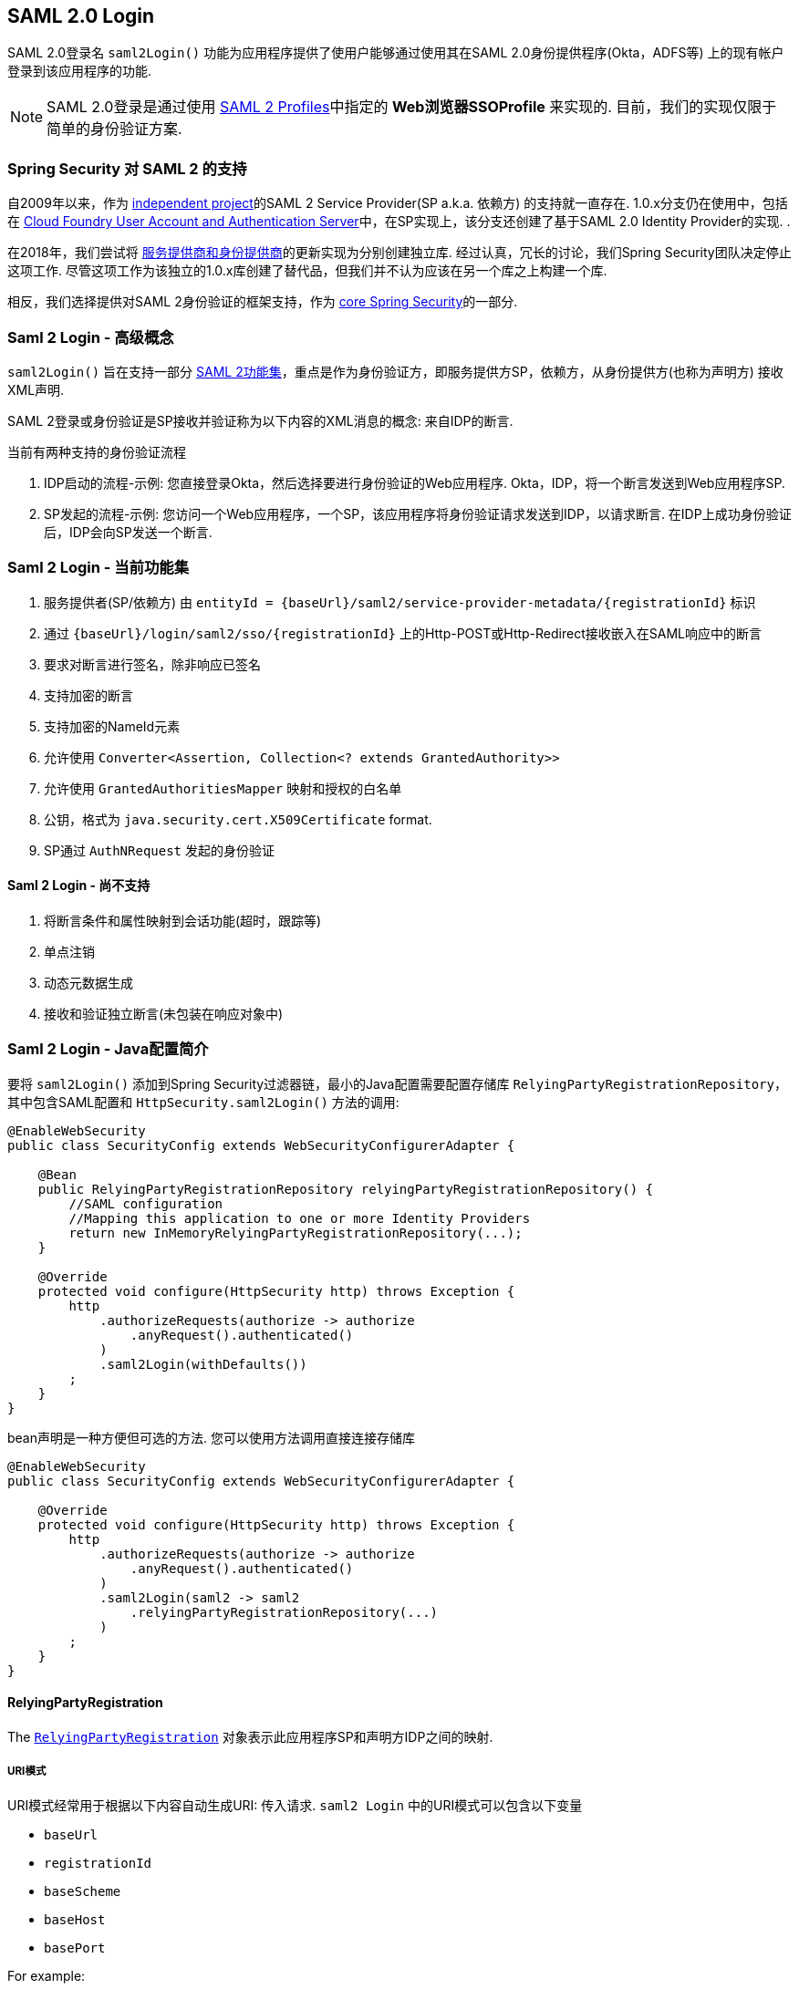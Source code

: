 [[servlet-saml2-login]]
== SAML 2.0 Login

SAML 2.0登录名 `saml2Login()` 功能为应用程序提供了使用户能够通过使用其在SAML 2.0身份提供程序(Okta，ADFS等) 上的现有帐户登录到该应用程序的功能.

NOTE: SAML 2.0登录是通过使用 https://www.oasis-open.org/committees/download.php/35389/sstc-saml-profiles-errata-2.0-wd-06-diff.pdf#page=15[SAML 2 Profiles]中指定的 *Web浏览器SSOProfile* 来实现的.  目前，我们的实现仅限于简单的身份验证方案.

[[servlet-saml2-spring-security-history]]
=== Spring Security 对 SAML 2 的支持

自2009年以来，作为 https://github.com/spring-projects/spring-security-saml/tree/1e013b07a7772defd6a26fcfae187c9bf661ee8f#spring-saml[independent project]的SAML 2 Service Provider(SP a.k.a. 依赖方) 的支持就一直存在.
1.0.x分支仍在使用中，包括在 https://github.com/cloudfoundry/uaa[Cloud Foundry User Account and Authentication Server]中，在SP实现上，该分支还创建了基于SAML 2.0 Identity Provider的实现.  .

在2018年，我们尝试将 https://github.com/spring-projects/spring-security-saml#spring-saml[服务提供商和身份提供商]的更新实现为分别创建独立库.  经过认真，冗长的讨论，我们Spring Security团队决定停止这项工作.  尽管这项工作为该独立的1.0.x库创建了替代品，但我们并不认为应该在另一个库之上构建一个库.

相反，我们选择提供对SAML 2身份验证的框架支持，作为 https://github.com/spring-projects/spring-security[core Spring Security]的一部分.

[[servlet-saml2-login-concepts]]
=== Saml 2 Login - 高级概念

`saml2Login()`  旨在支持一部分 https://saml.xml.org/saml-specifications[SAML 2功能集]，重点是作为身份验证方，即服务提供方SP，依赖方，从身份提供方(也称为声明方) 接收XML声明.

SAML 2登录或身份验证是SP接收并验证称为以下内容的XML消息的概念:
来自IDP的断言.

当前有两种支持的身份验证流程

1. IDP启动的流程-示例: 您直接登录Okta，然后选择要进行身份验证的Web应用程序.  Okta，IDP，将一个断言发送到Web应用程序SP.
2. SP发起的流程-示例: 您访问一个Web应用程序，一个SP，该应用程序将身份验证请求发送到IDP，以请求断言.  在IDP上成功身份验证后，IDP会向SP发送一个断言.

[[servlet-saml2-login-feature-set]]
=== Saml 2 Login - 当前功能集

1. 服务提供者(SP/依赖方) 由 `entityId = {baseUrl}/saml2/service-provider-metadata/{registrationId}` 标识
2. 通过 `{baseUrl}/login/saml2/sso/{registrationId}` 上的Http-POST或Http-Redirect接收嵌入在SAML响应中的断言
3. 要求对断言进行签名，除非响应已签名
4. 支持加密的断言
5. 支持加密的NameId元素
6. 允许使用 `Converter<Assertion, Collection<? extends GrantedAuthority>>`
7. 允许使用 `GrantedAuthoritiesMapper` 映射和授权的白名单
8. 公钥，格式为 `java.security.cert.X509Certificate` format.
9. SP通过 `AuthNRequest` 发起的身份验证

[[servlet-saml2-login-tbd]]
==== Saml 2 Login - 尚不支持

1. 将断言条件和属性映射到会话功能(超时，跟踪等)
2. 单点注销
3. 动态元数据生成
4. 接收和验证独立断言(未包装在响应对象中)

[[servlet-saml2-javaconfig]]
=== Saml 2 Login - Java配置简介

要将 `saml2Login()` 添加到Spring Security过滤器链，最小的Java配置需要配置存储库 `RelyingPartyRegistrationRepository`，其中包含SAML配置和 `HttpSecurity.saml2Login()` 方法的调用:

[source,java]
----
@EnableWebSecurity
public class SecurityConfig extends WebSecurityConfigurerAdapter {

    @Bean
    public RelyingPartyRegistrationRepository relyingPartyRegistrationRepository() {
        //SAML configuration
        //Mapping this application to one or more Identity Providers
        return new InMemoryRelyingPartyRegistrationRepository(...);
    }

    @Override
    protected void configure(HttpSecurity http) throws Exception {
        http
            .authorizeRequests(authorize -> authorize
                .anyRequest().authenticated()
            )
            .saml2Login(withDefaults())
        ;
    }
}
----

bean声明是一种方便但可选的方法.
您可以使用方法调用直接连接存储库

[source,java]
----
@EnableWebSecurity
public class SecurityConfig extends WebSecurityConfigurerAdapter {

    @Override
    protected void configure(HttpSecurity http) throws Exception {
        http
            .authorizeRequests(authorize -> authorize
                .anyRequest().authenticated()
            )
            .saml2Login(saml2 -> saml2
                .relyingPartyRegistrationRepository(...)
            )
        ;
    }
}
----

[[servlet-saml2-relyingpartyregistration]]
==== RelyingPartyRegistration
The https://github.com/spring-projects/spring-security/blob/5.2.0.RELEASE/saml2/saml2-service-provider/src/main/java/org/springframework/security/saml2/provider/service/registration/RelyingPartyRegistration.java[`RelyingPartyRegistration`]
对象表示此应用程序SP和声明方IDP之间的映射.

[[servlet-saml2-rpr-uripatterns]]
===== URI模式

URI模式经常用于根据以下内容自动生成URI:
传入请求.  `saml2 Login` 中的URI模式可以包含以下变量

* `baseUrl`
* `registrationId`
* `baseScheme`
* `baseHost`
* `basePort`

For example:
```
{baseUrl}/login/saml2/sso/{registrationId}
```

[[servlet-saml2-rpr-relyingparty]]
===== 依赖方


* `registrationId` - (必需) 此配置映射的唯一标识符.  该标识符可以在URI路径中使用，因此应注意不需要URI编码.
* `localEntityIdTemplate` - (可选) 一个URI模式，它根据传入的请求为此应用程序创建一个实体ID.  默认值为 `{baseUrl}/saml2/service-provider-metadata/{registrationId}`，对于小型示例应用程序，它看起来像

```
http://localhost:8080/saml2/service-provider-metadata/my-test-configuration
```
不需要此配置选项是一种模式，它可以是固定的URI值.

* `remoteIdpEntityId` - (必需) 身份提供者的实体ID.  始终是固定的URI值或字符串， 不允许使用任何模式.
* `assertionConsumerServiceUrlTemplate` - (可选) 一个URI模式，它表示在SP启动流程期间要与任何 `AuthNRequest` 从SP发送到IDP的断言使用者服务URI.  尽管这可能是一种模式，但实际的URI必须解析为SP上的ACS端点.  默认值为  `{baseUrl}/login/saml2/sso/{registrationId}` ，并直接映射到 https://github.com/spring-projects/spring-security/blob/5.2.0.RELEASE/saml2/saml2-service-provider/src/main/java/org/springframework/security/saml2/provider/service/servlet/filter/Saml2WebSsoAuthenticationFilter.java#L42[`Saml2WebSsoAuthenticationFilter`] 端点
* `idpWebSsoUrl`  - (必需) 用于SP发送 `AuthNRequest` 消息的IDP单一登录端点的固定URI值.
* `credentials` - 凭证，私钥和x509证书的列表，用于 消息签名，验证，加密和解密.  该列表可以包含冗余凭据，以便轻松回转凭据.  例如
** [0] - X509Certificate{VERIFICATION,ENCRYPTION} - IDP的第一个公钥用于 验证和加密.
** [1] - X509Certificate/{VERIFICATION,ENCRYPTION} - IDP的第二个验证密钥用于验证.  始终使用列表中的第一个 `ENCRYPTION` 密钥进行加密.
** [2] - PrivateKey/X509Certificate{SIGNING,DECRYPTION} - SP的第一个签名和解密凭据.
** [3] - PrivateKey/X509Certificate{SIGNING,DECRYPTION} - SP的第二个解密凭据.  始终使用列表中的第一个 `SIGNING` 键进行签名.

收到传入消息时，始终需要签名，系统将首先尝试
使用索引[0]处的证书来验证签名，并且仅移至第二个
如果第一个失败，则为凭据.

以类似的方式，将SP配置的私钥用于解密并以相同的顺序尝试.
当对IDP的消息进行签名时，将使用第一个SP凭据 (`type=SIGNING`) .

[[servlet-saml2-rpr-duplicated]]
===== 重复的依赖方配置

在应用程序使用多个身份提供者的用例中，它变为
显然，在两个 `RelyingPartyRegistration` 对象之间重复了一些配置

* localEntityIdTemplate
* credentials (all SP credentials, IDP credentials change)
* assertionConsumerServiceUrlTemplate

尽管复制配置值有一些缺点，但后端配置存储库不需要复制此数据存储模型.

此设置附带一个好处.  与某些身份提供者相比，某些身份提供者的凭据更容易轮换.  该对象模型可以确保在多IDP用例中更改配置时不会中断，并且您不能在所有身份提供者上轮换使用凭据.

[[servlet-saml2-serviceprovider-metadata]]
==== 服务提供商元数据

Spring Security SAML 2实现尚未提供下载端点
XML格式的SP元数据.  最小的配置

* *entity ID* - 默认为 `{baseUrl}/saml2/service-provider-metadata/{registrationId}` 其他也使用相同值的已知配置名称
** Audience Restriction
* *single signon URL* - 默认为 `{baseUrl}/login/saml2/sso/{registrationId}` 其他也使用相同值的已知配置名称
** Recipient URL
** Destination URL
** Assertion Consumer Service URL
* X509Certificate - 您在{SIGNING，DECRYPTION}中配置的证书 凭据必须与身份提供者共享

[[servlet-saml2-sp-initiated]]
==== 身份验证请求-SP启动的流程

要从Web应用程序启动身份验证，只需重定向到
```
{baseUrl}/saml2/authenticate/{registrationId}
```

端点将通过在端点上调用 `createAuthenticationRequest` 方法来生成 `AuthNRequest`.
可配置的工厂.  只需在您的配置中将 `Saml2AuthenticationRequestFactory` 作为bean公开即可.

端点将通过在可配置工厂上调用 `createAuthenticationRequest` 方法来生成 `AuthNRequest`.  只需在您的配置中将 `Saml2AuthenticationRequestFactory` 公开为bean.

[source,java]
----
public interface Saml2AuthenticationRequestFactory {
    String createAuthenticationRequest(Saml2AuthenticationRequest request);
}
----

[[servlet-saml2-login-customize]]
=== 自定义身份验证逻辑

默认情况下，Spring Security将 `OpenSamlAuthenticationProvider` 配置为验证和解析接收到的SAML 2响应和断言.  该提供程序具有三个配置选项

1. 权限提取器 - 从断言中提取组信息
2. 权限映射器 - 将提取的组信息映射到内部权限
3. 响应时间验证持续时间 - 可能存在时间同步问题时，应使用时间戳验证的内置公差.

一种自定义策略是使用 `ObjectPostProcessor`，它允许您修改实现创建的对象.  另一个选择是为拦截SAMLResponse的过滤器覆盖身份验证管理器.

[[servlet-saml2-opensamlauthenticationprovider]]
==== OpenSamlAuthenticationProvider ObjectPostProcessor

[source,java]
----
@EnableWebSecurity
public class SecurityConfig extends WebSecurityConfigurerAdapter {

    @Override
    protected void configure(HttpSecurity http) throws Exception {
        ObjectPostProcessor<OpenSamlAuthenticationProvider> processor = new ObjectPostProcessor<>() {
            @Override
            public <O extends OpenSamlAuthenticationProvider> O postProcess(O provider) {
                provider.setResponseTimeValidationSkew(RESPONSE_TIME_VALIDATION_SKEW);
                provider.setAuthoritiesMapper(AUTHORITIES_MAPPER);
                provider.setAuthoritiesExtractor(AUTHORITIES_EXTRACTOR);
                return provider;
            }
        };

        http
            .authorizeRequests(authorize -> authorize
                .anyRequest().authenticated()
            )
            .saml2Login(saml2 -> saml2
               .addObjectPostProcessor(processor)
            )
        ;
    }
}
----

[[servlet-saml2-opensamlauthenticationprovider-authenticationmanager]]
==== 将OpenSamlAuthenticationProvider配置为身份验证管理器
我们可以利用相同的方法 `authenticationManager` 来覆盖和自定义默认的 `OpenSamlAuthenticationProvider`.

[source,java]
----
@EnableWebSecurity
public class SecurityConfig extends WebSecurityConfigurerAdapter {

    @Override
    protected void configure(HttpSecurity http) throws Exception {
        OpenSamlAuthenticationProvider authProvider = new OpenSamlAuthenticationProvider();
        authProvider.setResponseTimeValidationSkew(RESPONSE_TIME_VALIDATION_SKEW);
        authProvider.setAuthoritiesMapper(AUTHORITIES_MAPPER);
        authProvider.setAuthoritiesExtractor(AUTHORITIES_EXTRACTOR);
        http
            .authorizeRequests(authorize -> authorize
                .anyRequest().authenticated()
            )
            .saml2Login(saml2 -> saml2
                .authenticationManager(new ProviderManager(asList(authProvider)))
            )
        ;
    }
}
----

[[servlet-saml2-custom-authenticationmanager]]
==== 自定义身份验证管理器
还可以使用您自己的自定义 `AuthenticationManager` 实现覆盖安全过滤器的身份验证管理器.  该身份验证管理器应期望包含SAML 2响应XML数据的 `Saml2AuthenticationToken` 对象.

[source,java]
----
@EnableWebSecurity
public class SecurityConfig extends WebSecurityConfigurerAdapter {

    @Override
    protected void configure(HttpSecurity http) throws Exception {
        AuthenticationManager authenticationManager = new MySaml2AuthenticationManager(...);
        http
            .authorizeRequests(authorize -> authorize
                .anyRequest().authenticated()
            )
            .saml2Login(saml2 -> saml2
                .authenticationManager(authenticationManager)
            )
        ;
    }
}
----

[[servlet-saml2-sample-boot]]
=== Spring Boot 2.x 示例

我们目前正在与Spring Boot团队合作进行 https://github.com/spring-projects/spring-boot/issues/18260[Spring Security SAML登录的自动配置].  同时，我们提供了一个支持Yaml配置的Spring Boot示例.

若要运行该示例，请按照以下三个步骤

1. 启动Spring Boot应用程序
** `./gradlew :spring-security-samples-boot-saml2login:bootRun`
2. 打开浏览器
** http://localhost:8080/[http://localhost:8080/]
3. 这将带您到身份提供者，使用以下方式登录:
** User: `user`
** Password: `password`

[[servlet-saml2-sample-idps]]
==== 多身份提供者示例

使用多个提供程序非常简单，但是如果您不注意，会有一些默认设置可能会使您失望.  在 `RelyingPartyRegistration` 对象的SAML配置中，我们默认将SP实体ID设置为

`+{baseUrl}/saml2/service-provider-metadata/{registrationId}+`

这意味着在我们的两个提供程序配置中，我们的系统看起来像

```
registration-1 (Identity Provider 1) - Our local SP Entity ID is:
http://localhost:8080/saml2/service-provider-metadata/registration-1

registration-2 (Identity Provider 2) - Our local SP Entity ID is:
http://localhost:8080/saml2/service-provider-metadata/registration-2
```

在此配置中(如下例所示) ,我们实际上已经创建了两个虚拟服务提供商标识,托管在同一应用程序中.

[source,yaml]
----
spring:
  security:
    saml2:
      login:
        relying-parties:
          - entity-id: &idp-entity-id https://simplesaml-for-spring-saml.cfapps.io/saml2/idp/metadata.php
            registration-id: simplesamlphp
            web-sso-url: &idp-sso-url https://simplesaml-for-spring-saml.cfapps.io/saml2/idp/SSOService.php
            signing-credentials: &service-provider-credentials
              - private-key: |
                  -----BEGIN PRIVATE KEY-----
                  MIICeAIBADANBgkqhkiG9w0BAQEFAASCAmIwggJeAgEAAoGBANG7v8QjQGU3MwQE
                  ...................SHORTENED FOR READ ABILITY...................
                  INrtuLp4YHbgk1mi
                  -----END PRIVATE KEY-----
                certificate: |
                  -----BEGIN CERTIFICATE-----
                  MIICgTCCAeoCCQCuVzyqFgMSyDANBgkqhkiG9w0BAQsFADCBhDELMAkGA1UEBhMC
                  ...................SHORTENED FOR READ ABILITY...................
                  RZ/nbTJ7VTeZOSyRoVn5XHhpuJ0B
                  -----END CERTIFICATE-----
            verification-credentials: &idp-certificates
              - |
                -----BEGIN CERTIFICATE-----
                MIIEEzCCAvugAwIBAgIJAIc1qzLrv+5nMA0GCSqGSIb3DQEBCwUAMIGfMQswCQYD
                ...................SHORTENED FOR READ ABILITY...................
                lx13Y1YlQ4/tlpgTgfIJxKV6nyPiLoK0nywbMd+vpAirDt2Oc+hk
                -----END CERTIFICATE-----
          - entity-id: *idp-entity-id
            registration-id: simplesamlphp2
            web-sso-url: *idp-sso-url
            signing-credentials: *service-provider-credentials
            verification-credentials: *idp-certificates
----

如果不希望这样做，则可以使用以下命令手动覆盖本地SP实体ID:

[source,attrs="-attributes"]
----
localEntityIdTemplate = {baseUrl}/saml2/service-provider-metadata
----

如果我们将本地SP实体ID更改为该值，则仍然非常重要的是，我们应根据注册ID为每个注册的身份提供者提供正确的单一URL URL(断言消费者服务URL) .  `{baseUrl}/login/saml2/sso/{registrationId}`



